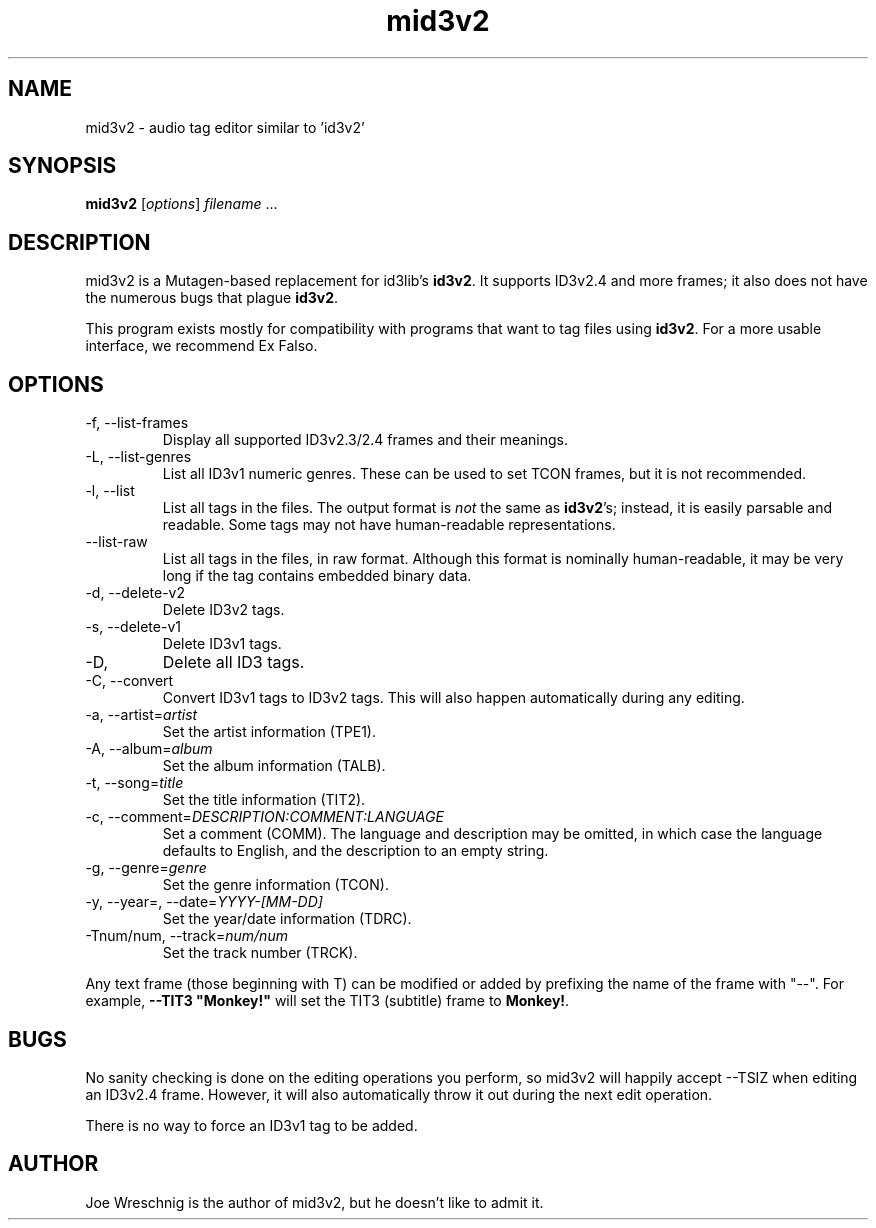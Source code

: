 .TH mid3v2 1 "February 20th, 2006"
.SH NAME
mid3v2 \- audio tag editor similar to 'id3v2'
.SH SYNOPSIS
\fBmid3v2\fR [\fIoptions\fR] \fIfilename\fR ...
.SH DESCRIPTION
mid3v2 is a Mutagen-based replacement for id3lib's \fBid3v2\fR. It supports
ID3v2.4 and more frames; it also does not have the numerous bugs that
plague \fBid3v2\fR.
.PP
This program exists mostly for compatibility with programs that want to tag
files using \fBid3v2\fR. For a more usable interface, we recommend Ex Falso.
.SH OPTIONS
.IP \-f,\ \-\-list\-frames
Display all supported ID3v2.3/2.4 frames and their meanings.
.IP \-L,\ \-\-list\-genres
List all ID3v1 numeric genres. These can be used to set TCON frames,
but it is not recommended.
.IP \-l,\ \-\-list
List all tags in the files. The output format is \fInot\fR the same as
\fBid3v2\fR's; instead, it is easily parsable and readable. Some tags
may not have human-readable representations.
.IP \-\-list\-raw
List all tags in the files, in raw format. Although this format is
nominally human-readable, it may be very long if the tag contains
embedded binary data.
.IP \-d,\ \-\-delete\-v2
Delete ID3v2 tags.
.IP \-s,\ \-\-delete\-v1
Delete ID3v1 tags.
.IP \-D, \-\-delete-all
Delete all ID3 tags.
.IP \-C,\ \-\-convert
Convert ID3v1 tags to ID3v2 tags. This will also happen automatically
during any editing.
.IP \-a,\ \-\-artist=\fIartist
Set the artist information (TPE1).
.IP \-A,\ \-\-album=\fIalbum
Set the album information (TALB).
.IP \-t,\ \-\-song=\fItitle
Set the title information (TIT2).
.IP \-c,\ \-\-comment=\fIDESCRIPTION:COMMENT:LANGUAGE
Set a comment (COMM). The language and description may be omitted, in which
case the language defaults to English, and the description to an empty string.
.IP \-g,\ \-\-genre=\fIgenre
Set the genre information (TCON).
.IP \-y,\ \-\-year=,\ \-\-date=\fIYYYY-[MM-DD]
Set the year/date information (TDRC).
.IP \-Tnum/num,\ \-\-track=\fInum/num
Set the track number (TRCK).
.PP
Any text frame (those beginning with T) can be modified or added by
prefixing the name of the frame with "\-\-". For example,
\fB\-\-TIT3 "Monkey!"\fR will set the TIT3 (subtitle) frame to \fBMonkey!\fR.
.SH BUGS
No sanity checking is done on the editing operations you perform, so
mid3v2 will happily accept \-\-TSIZ when editing an ID3v2.4 frame. However,
it will also automatically throw it out during the next edit operation.
.PP
There is no way to force an ID3v1 tag to be added.
.SH AUTHOR
Joe Wreschnig is the author of mid3v2, but he doesn't like to admit it.

